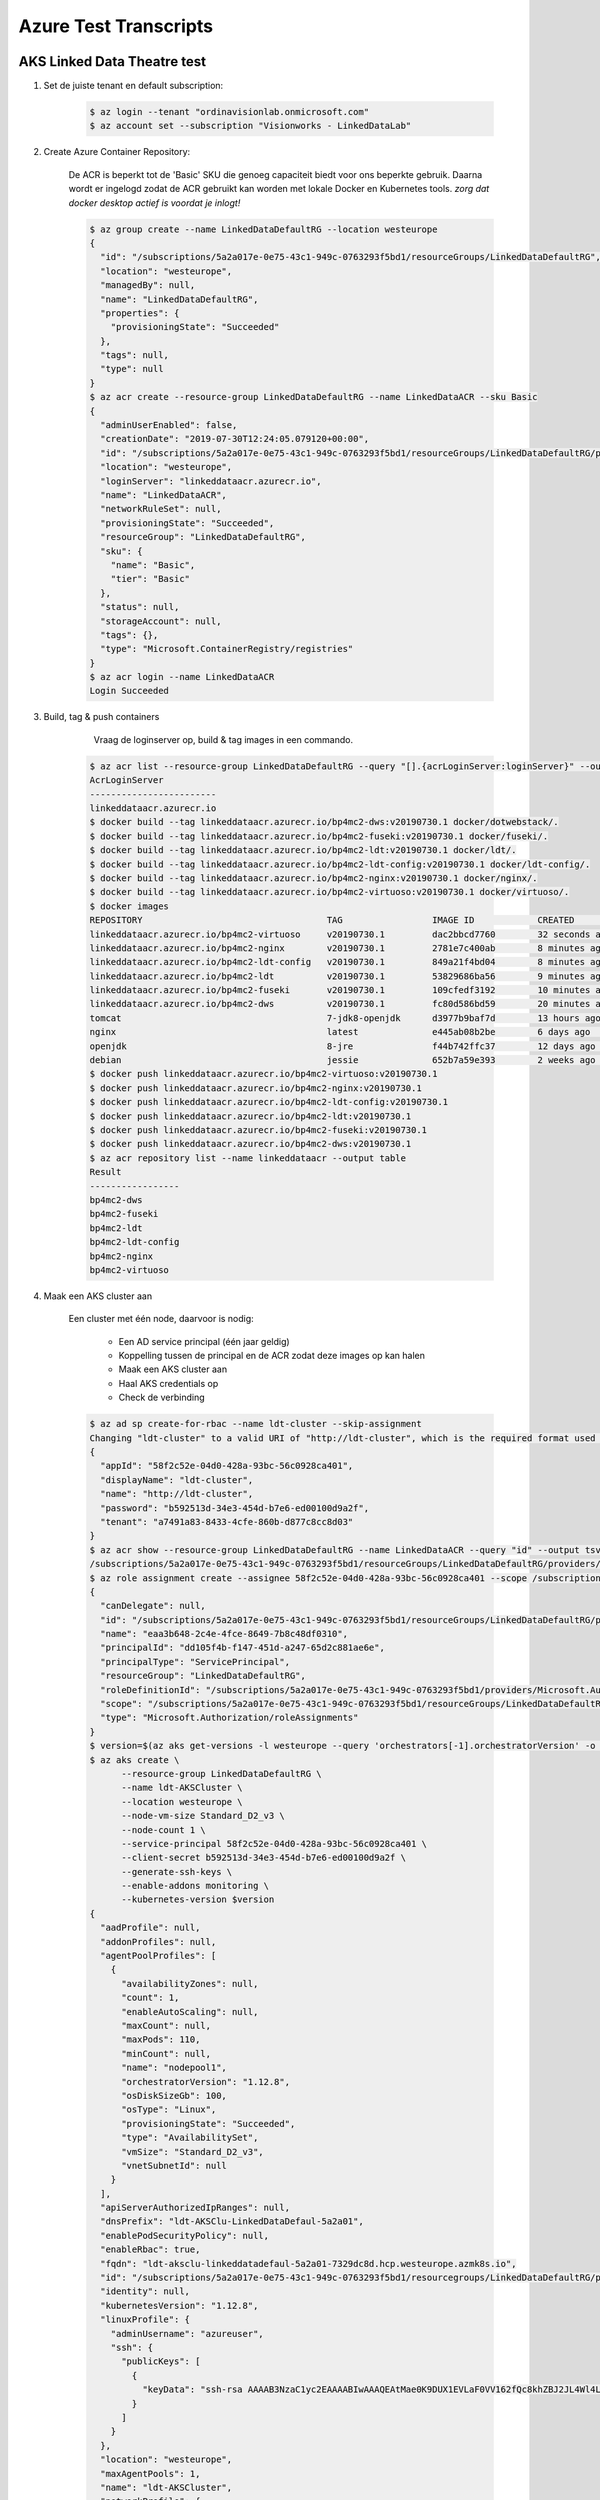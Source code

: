 ######################
Azure Test Transcripts
######################



AKS Linked Data Theatre test
############################

1. Set de juiste tenant en default subscription:

    .. code-block:: console
    
        $ az login --tenant "ordinavisionlab.onmicrosoft.com"
        $ az account set --subscription "Visionworks - LinkedDataLab"
        
2. Create Azure Container Repository:

    De ACR is beperkt tot de 'Basic' SKU die genoeg capaciteit biedt voor ons
    beperkte gebruik. Daarna wordt er ingelogd zodat de ACR gebruikt kan worden
    met lokale Docker en Kubernetes tools. `zorg dat docker desktop actief is
    voordat je inlogt!`

    .. code-block:: console
    
        $ az group create --name LinkedDataDefaultRG --location westeurope
        {
          "id": "/subscriptions/5a2a017e-0e75-43c1-949c-0763293f5bd1/resourceGroups/LinkedDataDefaultRG",
          "location": "westeurope",
          "managedBy": null,
          "name": "LinkedDataDefaultRG",
          "properties": {
            "provisioningState": "Succeeded"
          },
          "tags": null,
          "type": null
        }
        $ az acr create --resource-group LinkedDataDefaultRG --name LinkedDataACR --sku Basic
        {
          "adminUserEnabled": false,
          "creationDate": "2019-07-30T12:24:05.079120+00:00",
          "id": "/subscriptions/5a2a017e-0e75-43c1-949c-0763293f5bd1/resourceGroups/LinkedDataDefaultRG/providers/Microsoft.ContainerRegistry/registries/LinkedDataACR",
          "location": "westeurope",
          "loginServer": "linkeddataacr.azurecr.io",
          "name": "LinkedDataACR",
          "networkRuleSet": null,
          "provisioningState": "Succeeded",
          "resourceGroup": "LinkedDataDefaultRG",
          "sku": {
            "name": "Basic",
            "tier": "Basic"
          },
          "status": null,
          "storageAccount": null,
          "tags": {},
          "type": "Microsoft.ContainerRegistry/registries"
        }
        $ az acr login --name LinkedDataACR
        Login Succeeded
        
3. Build, tag & push containers

        Vraag de loginserver op, build & tag images in een commando.

    .. code-block:: console
        
        $ az acr list --resource-group LinkedDataDefaultRG --query "[].{acrLoginServer:loginServer}" --output table
        AcrLoginServer
        ------------------------
        linkeddataacr.azurecr.io
        $ docker build --tag linkeddataacr.azurecr.io/bp4mc2-dws:v20190730.1 docker/dotwebstack/.
        $ docker build --tag linkeddataacr.azurecr.io/bp4mc2-fuseki:v20190730.1 docker/fuseki/.
        $ docker build --tag linkeddataacr.azurecr.io/bp4mc2-ldt:v20190730.1 docker/ldt/.
        $ docker build --tag linkeddataacr.azurecr.io/bp4mc2-ldt-config:v20190730.1 docker/ldt-config/.
        $ docker build --tag linkeddataacr.azurecr.io/bp4mc2-nginx:v20190730.1 docker/nginx/.
        $ docker build --tag linkeddataacr.azurecr.io/bp4mc2-virtuoso:v20190730.1 docker/virtuoso/.
        $ docker images
        REPOSITORY                                   TAG                 IMAGE ID            CREATED             SIZE
        linkeddataacr.azurecr.io/bp4mc2-virtuoso     v20190730.1         dac2bbcd7760        32 seconds ago      292MB
        linkeddataacr.azurecr.io/bp4mc2-nginx        v20190730.1         2781e7c400ab        8 minutes ago       126MB
        linkeddataacr.azurecr.io/bp4mc2-ldt-config   v20190730.1         849a21f4bd04        8 minutes ago       153MB
        linkeddataacr.azurecr.io/bp4mc2-ldt          v20190730.1         53829686ba56        9 minutes ago       696MB
        linkeddataacr.azurecr.io/bp4mc2-fuseki       v20190730.1         109cfedf3192        10 minutes ago      278MB
        linkeddataacr.azurecr.io/bp4mc2-dws          v20190730.1         fc80d586bd59        20 minutes ago      300MB
        tomcat                                       7-jdk8-openjdk      d3977b9baf7d        13 hours ago        506MB
        nginx                                        latest              e445ab08b2be        6 days ago          126MB
        openjdk                                      8-jre               f44b742ffc37        12 days ago         246MB
        debian                                       jessie              652b7a59e393        2 weeks ago         129MB
        $ docker push linkeddataacr.azurecr.io/bp4mc2-virtuoso:v20190730.1
        $ docker push linkeddataacr.azurecr.io/bp4mc2-nginx:v20190730.1
        $ docker push linkeddataacr.azurecr.io/bp4mc2-ldt-config:v20190730.1
        $ docker push linkeddataacr.azurecr.io/bp4mc2-ldt:v20190730.1
        $ docker push linkeddataacr.azurecr.io/bp4mc2-fuseki:v20190730.1
        $ docker push linkeddataacr.azurecr.io/bp4mc2-dws:v20190730.1
        $ az acr repository list --name linkeddataacr --output table
        Result
        -----------------
        bp4mc2-dws
        bp4mc2-fuseki
        bp4mc2-ldt
        bp4mc2-ldt-config
        bp4mc2-nginx
        bp4mc2-virtuoso

4. Maak een AKS cluster aan
        
    Een cluster met één node, daarvoor is nodig:
        
        - Een AD service principal (één jaar geldig)
        - Koppelling tussen de principal en de ACR zodat deze images op kan halen
        - Maak een AKS cluster aan
        - Haal AKS credentials op
        - Check de verbinding
        
    .. code-block:: console
    
        $ az ad sp create-for-rbac --name ldt-cluster --skip-assignment
        Changing "ldt-cluster" to a valid URI of "http://ldt-cluster", which is the required format used for service principal names
        {
          "appId": "58f2c52e-04d0-428a-93bc-56c0928ca401",
          "displayName": "ldt-cluster",
          "name": "http://ldt-cluster",
          "password": "b592513d-34e3-454d-b7e6-ed00100d9a2f",
          "tenant": "a7491a83-8433-4cfe-860b-d877c8cc8d03"
        }
        $ az acr show --resource-group LinkedDataDefaultRG --name LinkedDataACR --query "id" --output tsv
        /subscriptions/5a2a017e-0e75-43c1-949c-0763293f5bd1/resourceGroups/LinkedDataDefaultRG/providers/Microsoft.ContainerRegistry/registries/LinkedDataACR
        $ az role assignment create --assignee 58f2c52e-04d0-428a-93bc-56c0928ca401 --scope /subscriptions/5a2a017e-0e75-43c1-949c-0763293f5bd1/resourceGroups/LinkedDataDefaultRG/providers/Microsoft.ContainerRegistry/registries/LinkedDataACR --role acrpull
        {
          "canDelegate": null,
          "id": "/subscriptions/5a2a017e-0e75-43c1-949c-0763293f5bd1/resourceGroups/LinkedDataDefaultRG/providers/Microsoft.ContainerRegistry/registries/LinkedDataACR/providers/Microsoft.Authorization/roleAssignments/eaa3b648-2c4e-4fce-8649-7b8c48df0310",
          "name": "eaa3b648-2c4e-4fce-8649-7b8c48df0310",
          "principalId": "dd105f4b-f147-451d-a247-65d2c881ae6e",
          "principalType": "ServicePrincipal",
          "resourceGroup": "LinkedDataDefaultRG",
          "roleDefinitionId": "/subscriptions/5a2a017e-0e75-43c1-949c-0763293f5bd1/providers/Microsoft.Authorization/roleDefinitions/7f951dda-4ed3-4680-a7ca-43fe172d538d",
          "scope": "/subscriptions/5a2a017e-0e75-43c1-949c-0763293f5bd1/resourceGroups/LinkedDataDefaultRG/providers/Microsoft.ContainerRegistry/registries/LinkedDataACR",
          "type": "Microsoft.Authorization/roleAssignments"
        }
        $ version=$(az aks get-versions -l westeurope --query 'orchestrators[-1].orchestratorVersion' -o tsv) && echo $version
        $ az aks create \
              --resource-group LinkedDataDefaultRG \
              --name ldt-AKSCluster \
              --location westeurope \
              --node-vm-size Standard_D2_v3 \
              --node-count 1 \
              --service-principal 58f2c52e-04d0-428a-93bc-56c0928ca401 \
              --client-secret b592513d-34e3-454d-b7e6-ed00100d9a2f \
              --generate-ssh-keys \
              --enable-addons monitoring \
              --kubernetes-version $version
        {
          "aadProfile": null,
          "addonProfiles": null,
          "agentPoolProfiles": [
            {
              "availabilityZones": null,
              "count": 1,
              "enableAutoScaling": null,
              "maxCount": null,
              "maxPods": 110,
              "minCount": null,
              "name": "nodepool1",
              "orchestratorVersion": "1.12.8",
              "osDiskSizeGb": 100,
              "osType": "Linux",
              "provisioningState": "Succeeded",
              "type": "AvailabilitySet",
              "vmSize": "Standard_D2_v3",
              "vnetSubnetId": null
            }
          ],
          "apiServerAuthorizedIpRanges": null,
          "dnsPrefix": "ldt-AKSClu-LinkedDataDefaul-5a2a01",
          "enablePodSecurityPolicy": null,
          "enableRbac": true,
          "fqdn": "ldt-aksclu-linkeddatadefaul-5a2a01-7329dc8d.hcp.westeurope.azmk8s.io",
          "id": "/subscriptions/5a2a017e-0e75-43c1-949c-0763293f5bd1/resourcegroups/LinkedDataDefaultRG/providers/Microsoft.ContainerService/managedClusters/ldt-AKSCluster",
          "identity": null,
          "kubernetesVersion": "1.12.8",
          "linuxProfile": {
            "adminUsername": "azureuser",
            "ssh": {
              "publicKeys": [
                {
                  "keyData": "ssh-rsa AAAAB3NzaC1yc2EAAAABIwAAAQEAtMae0K9DUX1EVLaF0VV162fQc8khZBJ2JL4Wl4LOvT+c6nNRybUJ07LBopma2ouDcORITcDnHj1D0YHcBrgERiSFFmcbuOdvSMjNC9yM3/h/EtM8wuEUAtmYR2/STYLhr/IixOebpQrBpEmY0tO/Hbmqdm80R0xM9UJfbWAlkmeL9EWgUn1stsYH+PSVWpH7HVGIrkU6XY52PmFmJAer0E/h7kTOfrb9RsC+XWg6wDfT0R7y6XZH4FP/RPDYlnkMg5xWW1GHNQOCTFWQbn229N4hofaYh4NGaDdpwSj3oRBIDpf/XbT7B0lH5sYPNGvd6Oj0dFfa8egGLSbSZk6OrQ== oneman@mrwhite.local\n"
                }
              ]
            }
          },
          "location": "westeurope",
          "maxAgentPools": 1,
          "name": "ldt-AKSCluster",
          "networkProfile": {
            "dnsServiceIp": "10.0.0.10",
            "dockerBridgeCidr": "172.17.0.1/16",
            "loadBalancerSku": "basic",
            "networkPlugin": "kubenet",
            "networkPolicy": null,
            "podCidr": "10.244.0.0/16",
            "serviceCidr": "10.0.0.0/16"
          },
          "nodeResourceGroup": "MC_LinkedDataDefaultRG_ldt-AKSCluster_westeurope",
          "provisioningState": "Succeeded",
          "resourceGroup": "LinkedDataDefaultRG",
          "servicePrincipalProfile": {
            "clientId": "58f2c52e-04d0-428a-93bc-56c0928ca401",
            "secret": null
          },
          "tags": null,
          "type": "Microsoft.ContainerService/ManagedClusters",
          "windowsProfile": null
        }
        $ az aks get-credentials --resource-group LinkedDataDefaultRG --name ldt-AKSCluster
        Merged "ldt-AKSCluster" as current context in /Users/oneman/.kube/config
        $ kubectl get nodes
        NAME                       STATUS    ROLES     AGE       VERSION
        aks-nodepool1-20998271-0   Ready     agent     15m       v1.12.8
        
5. Deploy containers
        
    Bestaande docker setup omzetten naar kubernetes en deploy-en:
    
        - installeer kompose
        - converteer de bestaand docker componse file
        - pas de compose file aan naar de Azure container registry
        - deploy pod
        
    .. code-block:: console
    
        $ brew install kompose
        $ mkdir kompose && cd kompose
        $ kompose convert ../docker-compose.yml
        INFO Kubernetes file "dotwebstack-service.yaml" created 
        INFO Kubernetes file "fuseki-service.yaml" created 
        INFO Kubernetes file "ldt-service.yaml" created   
        INFO Kubernetes file "virtuoso-service.yaml" created 
        INFO Kubernetes file "webserver-service.yaml" created 
        INFO Kubernetes file "dotwebstack-deployment.yaml" created 
        INFO Kubernetes file "fuseki-deployment.yaml" created 
        INFO Kubernetes file "ldt-deployment.yaml" created 
        INFO Kubernetes file "ldt-config-deployment.yaml" created 
        INFO Kubernetes file "virtuoso-deployment.yaml" created 
        INFO Kubernetes file "webserver-deployment.yaml" created
        
    Vervang in elke manifest deployment file de container image door de complete
    ACR locatie, bijvoorbeeld:
    
        image: bp4mc2-nginx
        name: webserver
        
    wordt
        
        image: linkeddataacr.azurecr.io/bp4mc2-nginx:v20190730.1
        name: webserver

    .. code-block:: console
        
        $ cd ./kompose
        $ kubectl apply -f .
        deployment.extensions "dotwebstack" created
        service "dotwebstack" created
        deployment.extensions "fuseki" created
        service "fuseki" created
        deployment.extensions "ldt-config" created
        deployment.extensions "ldt" created
        service "ldt" created
        deployment.extensions "virtuoso" created
        service "virtuoso" created
        deployment.extensions "webserver" created
        service "webserver" created
        $ kubectl get service webserver
        NAME        TYPE        CLUSTER-IP    EXTERNAL-IP   PORT(S)   AGE
        webserver   ClusterIP   10.0.55.179   <none>        80/TCP    9m
        $ kubectl get service ldt
        NAME      TYPE        CLUSTER-IP    EXTERNAL-IP   PORT(S)    AGE
        ldt       ClusterIP   10.0.52.229   <none>        8080/TCP   9m
        $ kubectl get service virtuoso
        NAME       TYPE        CLUSTER-IP     EXTERNAL-IP   PORT(S)    AGE
        virtuoso   ClusterIP   10.0.231.109   <none>        8890/TCP   9m
        $ kubectl get service fuseki
        NAME      TYPE        CLUSTER-IP    EXTERNAL-IP   PORT(S)    AGE
        fuseki    ClusterIP   10.0.21.189   <none>        3030/TCP   9m
        $ kubectl get service dotwebstack
        NAME          TYPE        CLUSTER-IP     EXTERNAL-IP   PORT(S)    AGE
        dotwebstack   ClusterIP   10.0.244.251   <none>        8081/TCP   10m
        $ kubectl get pods
        NAME                           READY     STATUS    RESTARTS   AGE
        dotwebstack-785757c5b5-rcqzw   1/1       Running   0          17m
        fuseki-7df899fcf8-gptz9        1/1       Running   0          17m
        ldt-776bc9b466-r2nfg           1/1       Running   0          17m
        ldt-config-ff8f47986-v2ds7     1/1       Running   0          17m
        virtuoso-5dc6dc5959-hmzmd      1/1       Running   0          17m
        webserver-66fbd6c5f5-7stwq     1/1       Running   0          17m
        
6. Delete cluster

    Running pods & services kun je verwijderen zonder dat je het cluster verwijderd:
    
    .. code-block:: console
    
        $ kubectl delete services --all
        service "dotwebstack" deleted
        service "fuseki" deleted
        service "kubernetes" deleted
        service "ldt" deleted
        service "virtuoso" deleted
        service "webserver" deleted
        $ kubectl delete deployments --all
        deployment.extensions "dotwebstack" deleted
        deployment.extensions "fuseki" deleted
        deployment.extensions "ldt" deleted
        deployment.extensions "ldt-config" deleted
        deployment.extensions "virtuoso" deleted
        deployment.extensions "webserver" deleted
        
    Je kunt een bestaand AKS cluster niet pauzeren maar alleen verwijderen.
    
    .. code-block:: console
    
        $ az aks delete \
            --resource-group LinkedDataDefaultRG \
            --name ldt-AKSCluster \
            --subscription "Visionworks - LinkedDataLab" \
            --no-wait
        
7. Local secret voor kubernetes

    Om een image pull vanaf ACR mogelijk te maken voor kubernetes i.c.m. 
    manifest files, is een 'secret' nodig. De az-cli kan dat aanmaken voor
    docker, maar niet voor kubernetes. Dat moet met kubectl zelf:
    
    .. code-block:: console
    
        kubectl create secret docker-registry ldt-secret \
          --docker-server linkeddataacr.azurecr.io \
          --docker-email peter.teunissen@ordina.nl \
          --docker-username 58f2c52e-04d0-428a-93bc-56c0928ca401 \
          --docker-password b592513d-34e3-454d-b7e6-ed00100d9a2f
          
    Voeg vervolgens aan elk deployment manifest file het volgende toe aan de
    sectie spec.template.spec:
    
    .. code-block:: yaml
    
        imagePullSecrets:
        - name: ldt-secret
            
    De login gegevens worden dan doorgegeven aan het cluster, zodat deze de
    images van de ACR kan halen, ook bij gebruik van een lokale kubernetes.



DevOps demo test
################

Lab: https://www.azuredevopslabs.com/labs/vstsextend/kubernetes/
Azure DevOps omgeving: https://dev.azure.com/peterteunissen/Demo

1. Afwijkend van lab, hergebruik van eerdere AKS setup:

    .. code-block:: console
    
        $ az login --tenant "ordinavisionlab.onmicrosoft.com"
        $ az account set --subscription "Visionworks - LinkedDataLab"
        $ version=$(az aks get-versions -l westeurope --query 'orchestrators[-1].orchestratorVersion' -o tsv) && echo $version
        $ az aks create \
              --resource-group LinkedDataDefaultRG \
              --name ldt-AKSCluster \
              --location westeurope \
              --node-vm-size Standard_D2_v3 \
              --node-count 1 \
              --service-principal 58f2c52e-04d0-428a-93bc-56c0928ca401 \
              --client-secret b592513d-34e3-454d-b7e6-ed00100d9a2f \
              --generate-ssh-keys \
              --enable-addons monitoring \
              --kubernetes-version $version
        az aks get-credentials --resource-group LinkedDataDefaultRG --name ldt-AKSCluster
        
2. Maak SQL DB aan:

    Maak een standaard S0 server aan met een DB

    .. code-block:: console
    
        $ az sql server create \
            --location westeurope \
            --resource-group LinkedDataDefaultRG \
            --name handsonlabsrv \
            --admin-user sqladmin \
            --admin-password H4nd50nl4b
        {
          "administratorLogin": "sqladmin",
          "administratorLoginPassword": null,
          "fullyQualifiedDomainName": "handsonlabsrv.database.windows.net",
          "id": "/subscriptions/5a2a017e-0e75-43c1-949c-0763293f5bd1/resourceGroups/LinkedDataDefaultRG/providers/Microsoft.Sql/servers/handsonlabsrv",
          "identity": null,
          "kind": "v12.0",
          "location": "westeurope",
          "name": "handsonlabsrv",
          "resourceGroup": "LinkedDataDefaultRG",
          "state": "Ready",
          "tags": null,
          "type": "Microsoft.Sql/servers",
          "version": "12.0"
        }
        $  az sql db create \
            --resource-group LinkedDataDefaultRG \
            --server handsonlabsrv \
            --name handsonlabsdb \
            --service-objective S0
        {
          "catalogCollation": "SQL_Latin1_General_CP1_CI_AS",
          "collation": "SQL_Latin1_General_CP1_CI_AS",
          "createMode": null,
          "creationDate": "2019-08-06T11:11:04.957000+00:00",
          "currentServiceObjectiveName": "S0",
          "currentSku": {
            "capacity": 10,
            "family": null,
            "name": "Standard",
            "size": null,
            "tier": "Standard"
          },
          "databaseId": "053b530a-e186-4b6b-b63c-b7e610210c81",
          "defaultSecondaryLocation": "northeurope",
          "earliestRestoreDate": "2019-08-06T11:41:04.957000+00:00",
          "edition": "Standard",
          "elasticPoolId": null,
          "elasticPoolName": null,
          "failoverGroupId": null,
          "id": "/subscriptions/5a2a017e-0e75-43c1-949c-0763293f5bd1/resourceGroups/LinkedDataDefaultRG/providers/Microsoft.Sql/servers/handsonlabsrv/databases/handsonlabsdb",
          "kind": "v12.0,user",
          "licenseType": null,
          "location": "westeurope",
          "longTermRetentionBackupResourceId": null,
          "managedBy": null,
          "maxLogSizeBytes": null,
          "maxSizeBytes": 268435456000,
          "name": "handsonlabsdb",
          "readScale": "Disabled",
          "recoverableDatabaseId": null,
          "recoveryServicesRecoveryPointId": null,
          "requestedServiceObjectiveName": "S0",
          "resourceGroup": "LinkedDataDefaultRG",
          "restorableDroppedDatabaseId": null,
          "restorePointInTime": null,
          "sampleName": null,
          "sku": {
            "capacity": 10,
            "family": null,
            "name": "Standard",
            "size": null,
            "tier": "Standard"
          },
          "sourceDatabaseDeletionDate": null,
          "sourceDatabaseId": null,
          "status": "Online",
          "tags": null,
          "type": "Microsoft.Sql/servers/databases",
          "zoneRedundant": false
        }

3. Lijst met belangrijke gegevens

    - DB Servername: handsonlabsrv.database.windows.net
    - SQL user: sqladmin
    - SQL password: H4nd50nl4b
    - ACR Login Servername: linkeddataacr.azurecr.io
    - Database name: handsonlabsdb

4. Excercise 1: Configure Build and Release pipeline

    Zie Lab beschrijving op website.
    
    Notities:
    
        - je hebt meer info nodig dat ze je eerst laten opzoeken, zie hierboven
          voor de volledige set
        - er zit een fout in de demo, pas in stap 7 (pipelines > releases > edit > beide AKS deployments) een setting aan:
        
            - klap de 'advanced' sectie open
            - activeer de checkbox 'check latest version'
        
        - er zit een fout in de mhc-front image. De container belandt in een
          crash loop.
        - om het dashboard te bekijken:
        
            .. code-block:: console
            
                $ az aks browse --resource-group LinkedDataDefaultRG --name ldt-AKSCluster
                
            Dit geeft echter issues omdat we een RBAC cluster hebben. De enige
            oplossing daarvoor zet het dashboard voor iedereen open...

5. Opruimen:

    .. code-block:: console
    
        $ az aks delete \
            --resource-group LinkedDataDefaultRG \
            --name ldt-AKSCluster \
            --subscription "Visionworks - LinkedDataLab" \
            --no-wait
        $ az sql server delete \
            --name handsonlabsrv \
            --resource-group LinkedDataDefaultRG
            
            
az sql server delete --name handsonlabsrv --resource-group LinkedDataDefaultRG